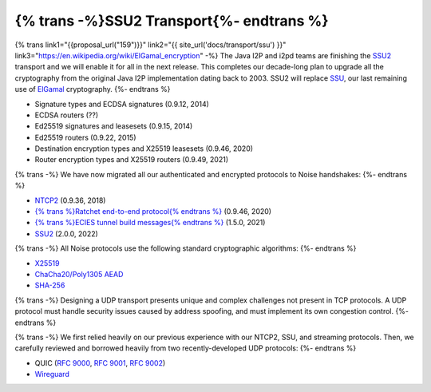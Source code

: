 ===========================================
{% trans -%}SSU2 Transport{%- endtrans %}
===========================================

.. meta::
   :author: zzz
   :date: 2022-09-30
   :category: development
   :excerpt: {% trans %}SSU2 Transport{% endtrans %}

{% trans link1="{{proposal_url("159")}}" link2="{{ site_url('docs/transport/ssu') }}" link3="https://en.wikipedia.org/wiki/ElGamal_encryption" -%}
The Java I2P and i2pd teams are finishing the `SSU2 <{{ link1 }}>`_ transport and we will enable it for all in the next release.
This completes our decade-long plan to upgrade all the cryptography from the original
Java I2P implementation dating back to 2003.
SSU2 will replace `SSU <{{ link2 }}>`_, our last remaining use of `ElGamal <{{ link3 }}>`_ cryptography.
{%- endtrans %}

- Signature types and ECDSA signatures (0.9.12, 2014)
- ECDSA routers (??)
- Ed25519 signatures and leasesets (0.9.15, 2014)
- Ed25519 routers (0.9.22, 2015)
- Destination encryption types and X25519 leasesets (0.9.46, 2020)
- Router encryption types and X25519 routers (0.9.49, 2021)

{% trans -%}
We have now migrated all our authenticated and encrypted protocols to Noise handshakes:
{%- endtrans %}

- `NTCP2 <{{spec_url("ntcp2")}}>`_ (0.9.36, 2018)
- `{% trans %}Ratchet end-to-end protocol{% endtrans %} <{{spec_url("ecies")}}>`_ (0.9.46, 2020)
- `{% trans %}ECIES tunnel build messages{% endtrans %} <{{spec_url("tunnel-creation-ecies")}}>`_ (1.5.0, 2021)
- `SSU2 <{{proposal_url("159")}}>`_ (2.0.0, 2022)

{% trans -%}
All Noise protocols use the following standard cryptographic algorithms:
{%- endtrans %}

- `X25519 <https://en.wikipedia.org/wiki/Curve25519>`_
- `ChaCha20/Poly1305 AEAD <https://www.rfc-editor.org/rfc/rfc8439.html>`_
- `SHA-256 <https://en.wikipedia.org/wiki/SHA-2>`_

{% trans -%}
Designing a UDP transport presents unique and complex challenges not present in TCP protocols.
A UDP protocol must handle security issues caused by address spoofing,
and must implement its own congestion control.
{%- endtrans %}

{% trans -%}
We first relied heavily on our previous experience with our NTCP2, SSU, and streaming protocols.
Then, we carefully reviewed and borrowed heavily from two recently-developed UDP protocols:
{%- endtrans %}

- QUIC (`RFC 9000 <https://www.rfc-editor.org/rfc/rfc9000.html>`_, `RFC 9001 <https://www.rfc-editor.org/rfc/rfc9001.html>`_, `RFC 9002 <https://www.rfc-editor.org/rfc/rfc9002.html>`_)
- `Wireguard <https://www.wireguard.com/protocol/>`_


